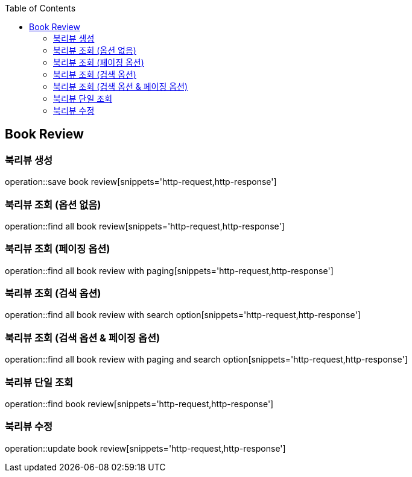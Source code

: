 :doctype: book
:icons: font
:source-highlighter: highlightjs
:toc: left
:toclevels: 4


== Book Review
=== 북리뷰 생성
operation::save book review[snippets='http-request,http-response']

=== 북리뷰 조회 (옵션 없음)
operation::find all book review[snippets='http-request,http-response']

=== 북리뷰 조회 (페이징 옵션)
operation::find all book review with paging[snippets='http-request,http-response']

=== 북리뷰 조회 (검색 옵션)
operation::find all book review with search option[snippets='http-request,http-response']

=== 북리뷰 조회 (검색 옵션 & 페이징 옵션)
operation::find all book review with paging and search option[snippets='http-request,http-response']

=== 북리뷰 단일 조회
operation::find book review[snippets='http-request,http-response']

=== 북리뷰 수정
operation::update book review[snippets='http-request,http-response']
